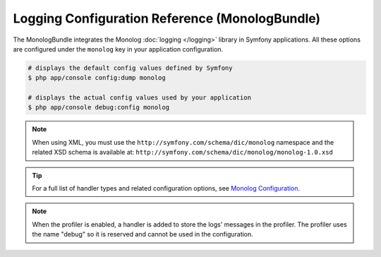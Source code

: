 .. index::
    pair: Monolog; Configuration reference

Logging Configuration Reference (MonologBundle)
===============================================

The MonologBundle integrates the Monolog :doc:`logging </logging>` library in
Symfony applications. All these options are configured under the ``monolog`` key
in your application configuration.

.. code-block:: terminal

    # displays the default config values defined by Symfony
    $ php app/console config:dump monolog

    # displays the actual config values used by your application
    $ php app/console debug:config monolog

.. note::

    When using XML, you must use the ``http://symfony.com/schema/dic/monolog``
    namespace and the related XSD schema is available at:
    ``http://symfony.com/schema/dic/monolog/monolog-1.0.xsd``

.. tip::

    For a full list of handler types and related configuration options, see
    `Monolog Configuration`_.

.. note::

    When the profiler is enabled, a handler is added to store the logs'
    messages in the profiler. The profiler uses the name "debug" so it
    is reserved and cannot be used in the configuration.

.. _`Monolog Configuration`: https://github.com/symfony/monolog-bundle/blob/master/DependencyInjection/Configuration.php
